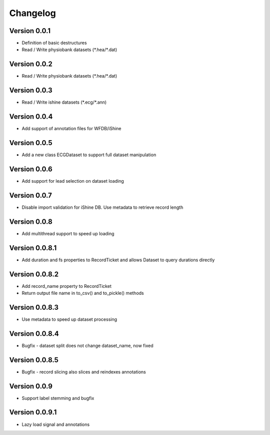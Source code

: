 ===============
Changelog
===============

Version 0.0.1
===============
- Definition of basic destructures
- Read / Write physiobank datasets (\*.hea/\*.dat)

Version 0.0.2
===============
- Read / Write physiobank datasets (\*.hea/\*.dat)


Version 0.0.3
===============
- Read / Write ishine datasets (\*.ecg/\*.ann)


Version 0.0.4
===============
- Add support of annotation files for WFDB/iShine

Version 0.0.5
===============
- Add a new class ECGDataset to support full dataset manipulation

Version 0.0.6
===============
- Add support for lead selection on dataset loading

Version 0.0.7
===============
- Disable import validation for iShine DB. Use metadata to retrieve record length

Version 0.0.8
===============
- Add multithread support to speed up loading

Version 0.0.8.1
===============
- Add duration and fs properties to RecordTicket and allows Dataset to query durations directly


Version 0.0.8.2
===============
- Add record_name property to RecordTicket
- Return output file name in to_csv() and to_pickle() methods

Version 0.0.8.3
===============
- Use metadata to speed up dataset processing

Version 0.0.8.4
===============
- Bugfix  - dataset split does not change dataset_name, now fixed


Version 0.0.8.5
===============
- Bugfix  - record slicing also slices and reindexes annotations


Version 0.0.9
===============
- Support label stemming and bugfix


Version 0.0.9.1
===============
- Lazy load signal and annotations

